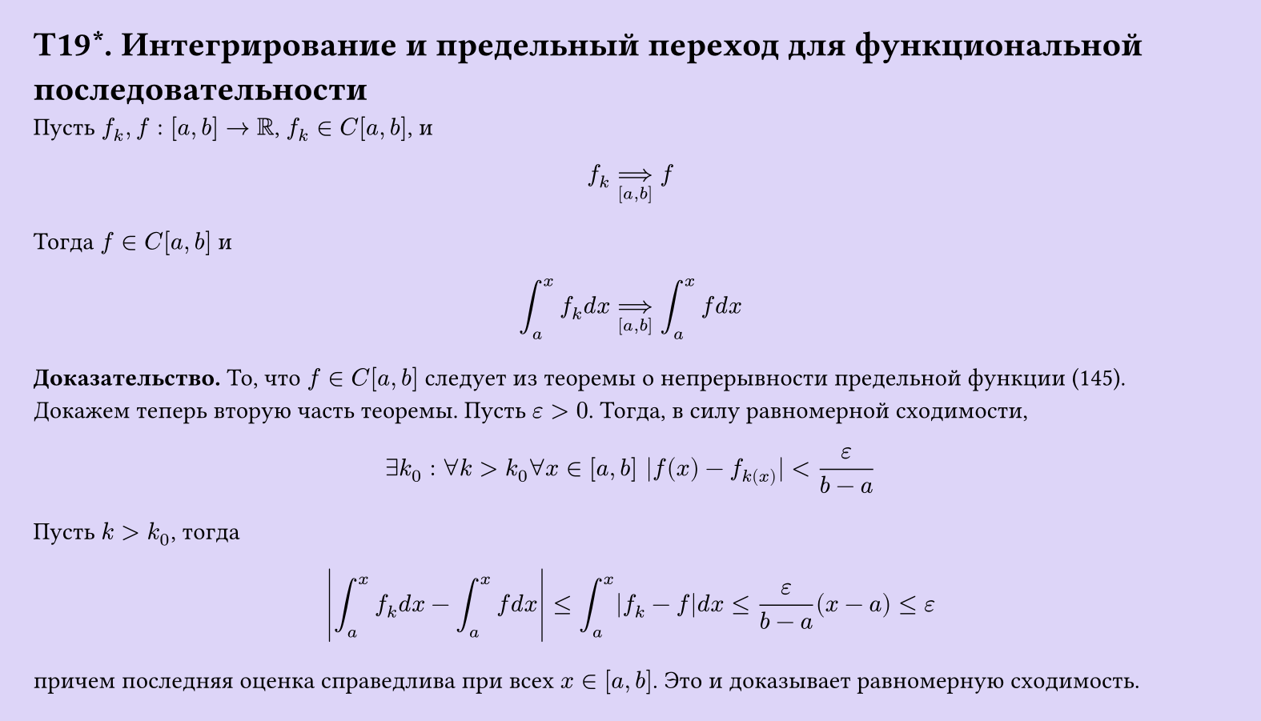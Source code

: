 #set page(width: 20cm, height: auto, fill: color.hsl(253.71deg, 71.43%, 90.39%), margin: 15pt)
#set align(left + top)
= T19\*. Интегрирование и предельный переход для функциональной последовательности

Пусть $f_k, f: [a, b] -> RR$, $f_k in C[a, b]$, и  

$ f_k ==>_([a,b]) f $

Тогда $f in C[a, b]$ и  

$ integral_(a)^x f_k d x ==>_([a,b]) integral_(a)^x f d x $

*Доказательство.* То, что $f in C[a, b]$ следует из теоремы о непрерывности предельной функции (145). Докажем теперь вторую часть теоремы. Пусть $epsilon > 0$. Тогда, в силу равномерной сходимости,

$ exists k_0 : forall k > k_0 forall x in [a, b] |f(x) - f_k(x)| < epsilon/(b-a) $

Пусть $k > k_0$, тогда

$ abs(integral_(a)^x f_k d x - integral_(a)^x f d x) <= integral_(a)^x abs(f_k - f) d x <= epsilon/(b-a)(x-a) <= epsilon $

причем последняя оценка справедлива при всех $x in [a, b]$. Это и доказывает равномерную сходимость.